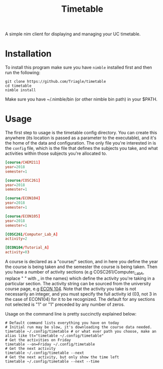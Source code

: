 #+TITLE: Timetable

A simple nim client for displaying and managing your UC timetable.

* Installation
To install this program make sure you have =nimble= installed first and then run
the following:

#+BEGIN_SRC shell
  git clone https://github.com/Triagle/timetable
  cd timetable
  nimble install
#+END_SRC

Make sure you have ~/.nimble/bin (or other nimble bin path) in your $PATH.
* Usage

The first step to usage is the timetable config directory. You can create this
anywhere (its location is passed as a parameter to the executable), and it's the
home of the data and configuration. The only file you're interested in is the
=config= file, which is the file that defines the subjects you take, and what
activities within those subjects you're allocated to.

#+BEGIN_SRC conf
  [course/CHEM211]
  year=2018
  semester=1

  [course/COSC261]
  year=2018
  semester=1

  [course/ECON104]
  year=2018
  semester=1

  [course/ECON105]
  year=2018
  semester=1

  [COSC261/Computer_Lab_A]
  activity=2

  [ECON104/Tutorial_A]
  activity=03
#+END_SRC

A course is declared as a "course/" section, and in here you define the year the
course is being taken and the semester the course is being taken. Then you have
a number of activity sections (e.g COSC261/Computer_Lab_A, replace " " with _ in
the names) which define the activity you're taking in a particular section. The
activity string can be sourced from the university course page, e.g [[http://www.canterbury.ac.nz/courseinfo/GetCourseDetails.aspx?course=ECON104&occurrence=18S1(C)&year=2018][ECON 104]].
Note that the activity you take is not necessarily an integer, and you must
specify the full activity id (03, not 3 in the case of ECON104) for it to be
recognized. The default for any sections not selected is "1" or "1" preceded by
any number of zeros.

Usage on the command line is pretty succinctly explained below:

#+BEGIN_SRC shell
  # Default command lists everything you have on today
  # Initial run may be slow, it's downloading the course data needed.
  timetable ~/.config/timetable # or what ever path you choose, make an alias like tt="timetable ~/.config/timetable"
  # Get the activities on Friday
  timetable --on=Friday ~/.config/timetable
  # Get the next activity
  timetable ~/.config/timetable --next
  # Get the next activity, but only show the time left
  timetable ~/.config/timetable --next --time
#+END_SRC

